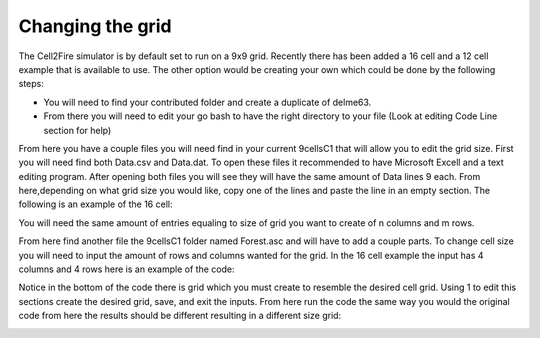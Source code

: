 Changing the grid
=================

The Cell2Fire simulator is by default set to run on a 9x9 grid. Recently there has been added a 16 cell and a 12 cell example that is available to use. The other option
would be creating your own which could be done by the following steps:

* You will need to find your contributed folder and create a duplicate of delme63.
* From there you will need to edit your go bash to have the right directory to your file (Look at editing Code Line section for help)

From here you have a couple files you will need find in your current 9cellsC1 that will allow you to edit the grid size.
First you will need find both Data.csv and Data.dat. To open these files it recommended to have Microsoft Excell and a text editing program.
After opening both files you will see they will have the same amount of Data lines 9 each. From here,depending on what grid size you would like, copy one of the lines and 
paste the line in an empty section. The following is an example of the 16 cell:

.. image:: /image/data.png
   :width: 25%
.. image:: /image/excell.png
   :width: 50%
   
You will need the same amount of entries equaling to size of grid you want to create of n columns and m rows.

From here find another file the 9cellsC1 folder named Forest.asc and will have to add a couple parts. To change cell size you will need to input the amount of rows and columns 
wanted for the grid. In the 16 cell example the input has 4 columns and 4 rows here is an example of the code:

.. image:: /image/Forest.png
   :width: 40%
   
Notice in the bottom of the code there is grid which you must create to resemble the desired cell grid. Using 1 to edit this sections create the desired grid, save, and exit the inputs.
From here run the code the same way you would the original code from here the results should be different resulting in a different size grid:

.. image:: /image/16cell1.png
  :width: 25% 
.. image:: /image/16cell2.png
  :width: 25%   